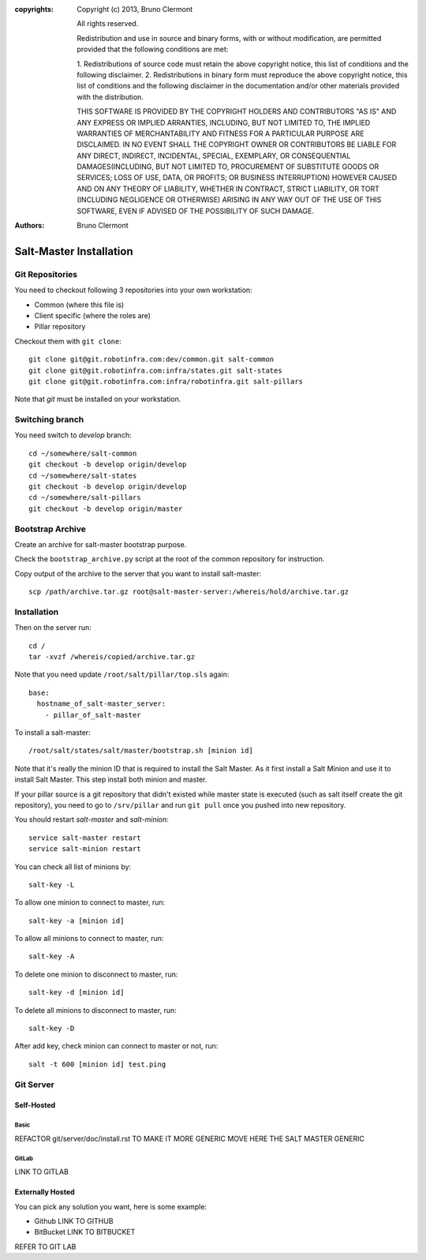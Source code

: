 :copyrights: Copyright (c) 2013, Bruno Clermont

             All rights reserved.

             Redistribution and use in source and binary forms, with or without
             modification, are permitted provided that the following conditions
             are met:

             1. Redistributions of source code must retain the above copyright
             notice, this list of conditions and the following disclaimer.
             2. Redistributions in binary form must reproduce the above
             copyright notice, this list of conditions and the following
             disclaimer in the documentation and/or other materials provided
             with the distribution.

             THIS SOFTWARE IS PROVIDED BY THE COPYRIGHT HOLDERS AND CONTRIBUTORS
             "AS IS" AND ANY EXPRESS OR IMPLIED ARRANTIES, INCLUDING, BUT NOT
             LIMITED TO, THE IMPLIED WARRANTIES OF MERCHANTABILITY AND FITNESS
             FOR A PARTICULAR PURPOSE ARE DISCLAIMED. IN NO EVENT SHALL THE
             COPYRIGHT OWNER OR CONTRIBUTORS BE LIABLE FOR ANY DIRECT, INDIRECT,
             INCIDENTAL, SPECIAL, EXEMPLARY, OR CONSEQUENTIAL DAMAGES(INCLUDING,
             BUT NOT LIMITED TO, PROCUREMENT OF SUBSTITUTE GOODS OR SERVICES;
             LOSS OF USE, DATA, OR PROFITS; OR BUSINESS INTERRUPTION) HOWEVER
             CAUSED AND ON ANY THEORY OF LIABILITY, WHETHER IN CONTRACT, STRICT
             LIABILITY, OR TORT (INCLUDING NEGLIGENCE OR OTHERWISE) ARISING IN
             ANY WAY OUT OF THE USE OF THIS SOFTWARE, EVEN IF ADVISED OF THE
             POSSIBILITY OF SUCH DAMAGE.
:authors: - Bruno Clermont

Salt-Master Installation
========================

Git Repositories
----------------

You need to checkout following 3 repositories into your own
workstation:

- Common (where this file is)
- Client specific (where the roles are)
- Pillar repository

Checkout them with ``git clone``::
  
  git clone git@git.robotinfra.com:dev/common.git salt-common
  git clone git@git.robotinfra.com:infra/states.git salt-states
  git clone git@git.robotinfra.com:infra/robotinfra.git salt-pillars

Note that `git` must be installed on your workstation.

Switching branch
-------------

You need switch to `develop` branch::
  
  cd ~/somewhere/salt-common
  git checkout -b develop origin/develop
  cd ~/somewhere/salt-states
  git checkout -b develop origin/develop
  cd ~/somewhere/salt-pillars
  git checkout -b develop origin/master

Bootstrap Archive
-----------------

Create an archive for salt-master bootstrap purpose.

Check the ``bootstrap_archive.py`` script at the root of the common repository
for instruction.

Copy output of the archive to the server that you want to install salt-master::

  scp /path/archive.tar.gz root@salt-master-server:/whereis/hold/archive.tar.gz

Installation
------------

Then on the server run::

  cd /
  tar -xvzf /whereis/copied/archive.tar.gz

Note that you need update ``/root/salt/pillar/top.sls`` again::

  base:
    hostname_of_salt-master_server:
      - pillar_of_salt-master

To install a salt-master::

  /root/salt/states/salt/master/bootstrap.sh [minion id]

Note that it's really the minion ID that is required to install the Salt Master.
As it first install a Salt Minion and use it to install Salt Master. This step
install both minion and master.

If your pillar source is a git repository that didn't existed while master state
is executed (such as salt itself create the git repository), you need to go to
``/srv/pillar`` and run ``git pull`` once you pushed into new repository.

You should restart `salt-master` and `salt-minion`::

  service salt-master restart
  service salt-minion restart

You can check all list of minions by::

  salt-key -L

To allow one minion to connect to master, run::

  salt-key -a [minion id]

To allow all minions to connect to master, run::

  salt-key -A

To delete one minion to disconnect to master, run::

  salt-key -d [minion id]

To delete all minions to disconnect to master, run::

  salt-key -D

After add key, check minion can connect to master or not, run::

  salt -t 600 [minion id] test.ping

Git Server
----------

Self-Hosted
~~~~~~~~~~~

Basic
`````

REFACTOR git/server/doc/install.rst TO MAKE IT MORE GENERIC
MOVE HERE THE SALT MASTER GENERIC

GitLab
``````

LINK TO GITLAB

Externally Hosted
~~~~~~~~~~~~~~~~~

You can pick any solution you want, here is some example:

- Github LINK TO GITHUB
- BitBucket LINK TO BITBUCKET

REFER TO GIT LAB

